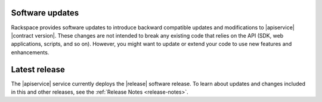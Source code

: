 .. software-updates:

.. Comment This file includes the current release information at the top of the document.

Software updates
-------------------

Rackspace provides software updates to introduce backward compatible updates and 
modifications to |apiservice| |contract version|. These changes are not intended to break 
any existing code that relies on the API (SDK, web applications, scripts, and so on). 
However, you might want to update or extend your code to use new features and enhancements.


Latest release
-----------------

The |apiservice| service currently deploys the |release| software release.
To learn about updates and changes included in this and other releases, see the 
:ref:`Release Notes <release-notes>`.
